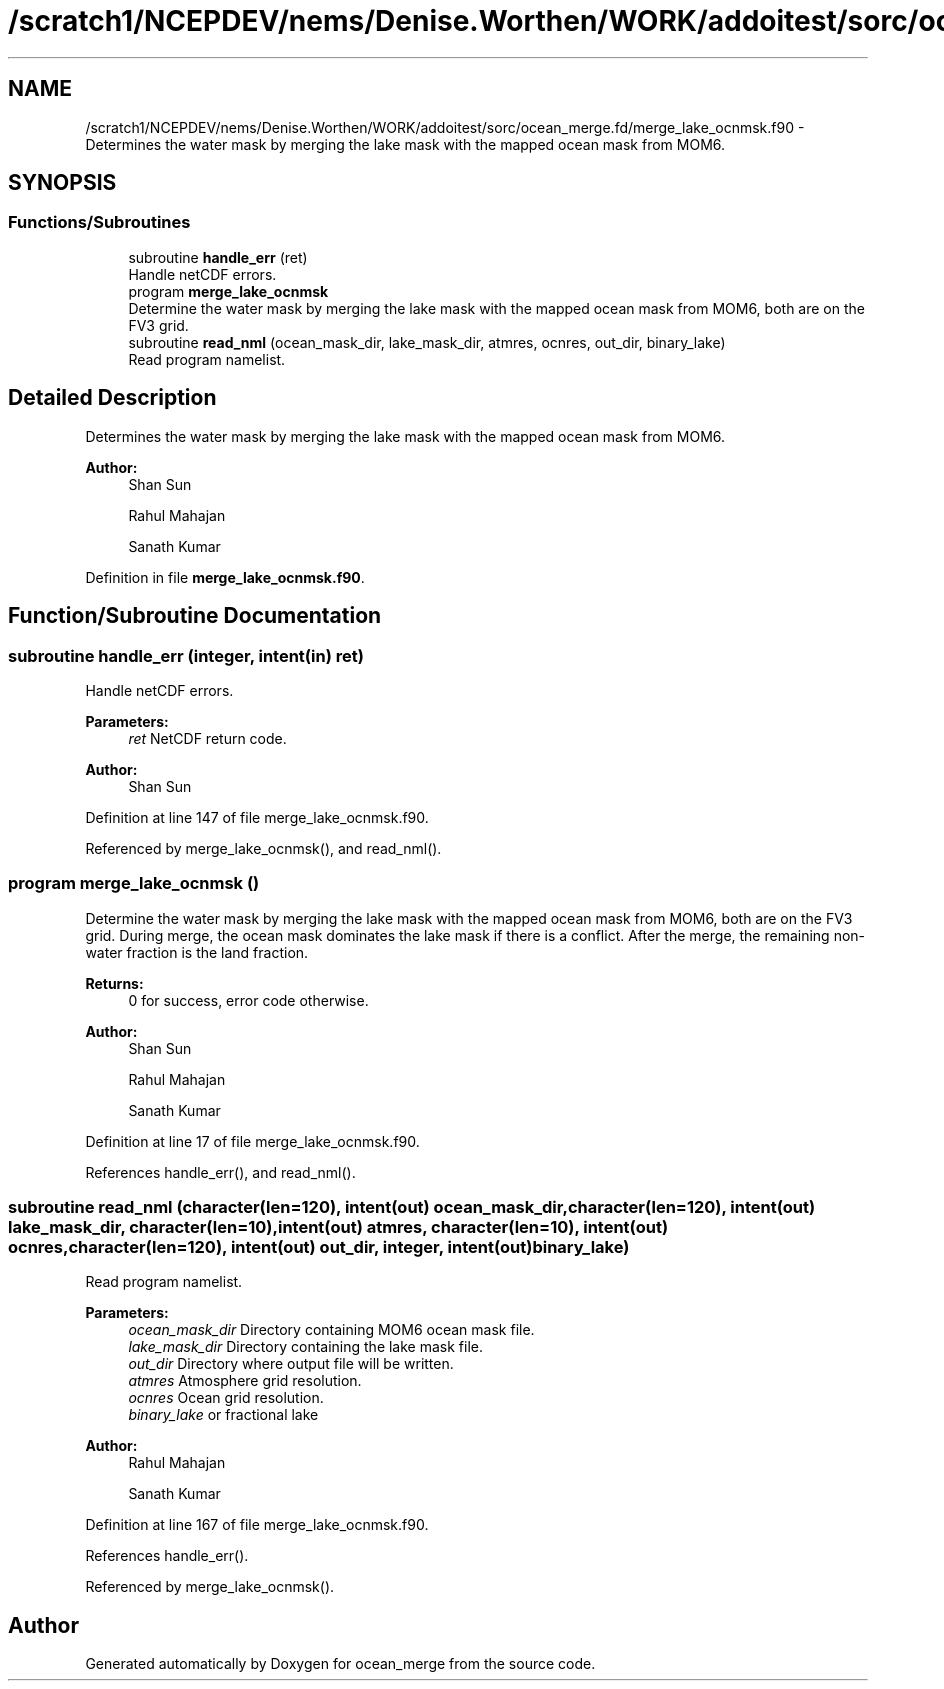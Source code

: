 .TH "/scratch1/NCEPDEV/nems/Denise.Worthen/WORK/addoitest/sorc/ocean_merge.fd/merge_lake_ocnmsk.f90" 3 "Wed May 8 2024" "Version 1.13.0" "ocean_merge" \" -*- nroff -*-
.ad l
.nh
.SH NAME
/scratch1/NCEPDEV/nems/Denise.Worthen/WORK/addoitest/sorc/ocean_merge.fd/merge_lake_ocnmsk.f90 \- Determines the water mask by merging the lake mask with the mapped ocean mask from MOM6\&.  

.SH SYNOPSIS
.br
.PP
.SS "Functions/Subroutines"

.in +1c
.ti -1c
.RI "subroutine \fBhandle_err\fP (ret)"
.br
.RI "Handle netCDF errors\&. "
.ti -1c
.RI "program \fBmerge_lake_ocnmsk\fP"
.br
.RI "Determine the water mask by merging the lake mask with the mapped ocean mask from MOM6, both are on the FV3 grid\&. "
.ti -1c
.RI "subroutine \fBread_nml\fP (ocean_mask_dir, lake_mask_dir, atmres, ocnres, out_dir, binary_lake)"
.br
.RI "Read program namelist\&. "
.in -1c
.SH "Detailed Description"
.PP 
Determines the water mask by merging the lake mask with the mapped ocean mask from MOM6\&. 


.PP
\fBAuthor:\fP
.RS 4
Shan Sun 
.PP
Rahul Mahajan 
.PP
Sanath Kumar 
.RE
.PP

.PP
Definition in file \fBmerge_lake_ocnmsk\&.f90\fP\&.
.SH "Function/Subroutine Documentation"
.PP 
.SS "subroutine handle_err (integer, intent(in) ret)"

.PP
Handle netCDF errors\&. 
.PP
\fBParameters:\fP
.RS 4
\fIret\fP NetCDF return code\&. 
.RE
.PP
\fBAuthor:\fP
.RS 4
Shan Sun 
.RE
.PP

.PP
Definition at line 147 of file merge_lake_ocnmsk\&.f90\&.
.PP
Referenced by merge_lake_ocnmsk(), and read_nml()\&.
.SS "program merge_lake_ocnmsk ()"

.PP
Determine the water mask by merging the lake mask with the mapped ocean mask from MOM6, both are on the FV3 grid\&. During merge, the ocean mask dominates the lake mask if there is a conflict\&. After the merge, the remaining non-water fraction is the land fraction\&.
.PP
\fBReturns:\fP
.RS 4
0 for success, error code otherwise\&. 
.RE
.PP
\fBAuthor:\fP
.RS 4
Shan Sun 
.PP
Rahul Mahajan 
.PP
Sanath Kumar 
.RE
.PP

.PP
Definition at line 17 of file merge_lake_ocnmsk\&.f90\&.
.PP
References handle_err(), and read_nml()\&.
.SS "subroutine read_nml (character(len=120), intent(out) ocean_mask_dir, character(len=120), intent(out) lake_mask_dir, character(len=10), intent(out) atmres, character(len=10), intent(out) ocnres, character(len=120), intent(out) out_dir, integer, intent(out) binary_lake)"

.PP
Read program namelist\&. 
.PP
\fBParameters:\fP
.RS 4
\fIocean_mask_dir\fP Directory containing MOM6 ocean mask file\&. 
.br
\fIlake_mask_dir\fP Directory containing the lake mask file\&. 
.br
\fIout_dir\fP Directory where output file will be written\&. 
.br
\fIatmres\fP Atmosphere grid resolution\&. 
.br
\fIocnres\fP Ocean grid resolution\&. 
.br
\fIbinary_lake\fP or fractional lake 
.RE
.PP
\fBAuthor:\fP
.RS 4
Rahul Mahajan 
.PP
Sanath Kumar 
.RE
.PP

.PP
Definition at line 167 of file merge_lake_ocnmsk\&.f90\&.
.PP
References handle_err()\&.
.PP
Referenced by merge_lake_ocnmsk()\&.
.SH "Author"
.PP 
Generated automatically by Doxygen for ocean_merge from the source code\&.
